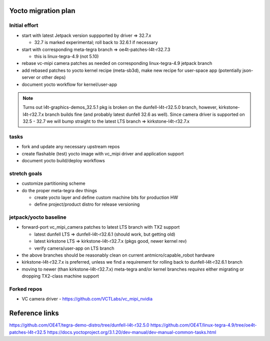Yocto migration plan
====================

Initial effort
--------------

* start with latest Jetpack version suppported by driver => 32.7.x

  + 32.7 is marked experimental; roll back to 32.6.1 if necessary

* start with corresponding meta-tegra branch => oe4t-patches-l4t-r32.7.3

  + this is linux-tegra-4.9  (not 5.10)

* rebase vc-mipi camera patches as needed on corresponding linux-tegra-4.9 jetpack branch
* add rebased patches to yocto kernel recipe (meta-sb3d), make new recipe for user-space app
  (potentially json-server or other deps)
* document yocto workflow for kernel/user-app

.. note:: Turns out l4t-graphics-demos_32.5.1 pkg is broken on the dunfell-l4t-r32.5.0
  branch, however, kirkstone-l4t-r32.7.x branch builds fine (and probably latest
  dunfell 32.6 as well).  Since camera driver is supported on 32.5 - 32.7 we will
  bump straight to the latest LTS branch => kirkstone-l4t-r32.7.x


tasks
-----

* fork and update any necessary upstream repos
* create flashable (test) yocto image with vc_mipi driver and application support
* document yocto build/deploy workflows


stretch goals
-------------

* customize partitioning scheme
* do the proper meta-tegra dev things

  + create yocto layer and define custom machine bits for production HW
  + define project/product distro for release versioning


jetpack/yocto baseline
----------------------

* forward-port vc_mipi_camera patches to latest LTS branch with TX2 support

  + latest dunfell LTS => dunfell-l4t-r32.6.1 (should work, but getting old)
  + latest kirkstone LTS => kirkstone-l4t-r32.7.x (pkgs good, newer kernel rev)
  + verify camera/user-app on LTS branch

* the above branches should be reasonably clean on current antmicro/capable_robot hardware
* kirkstone-l4t-r32.7.x is preferred, unless we find a requirement for rolling back to
  dunfell-l4t-r32.6.1 branch
* moving to newer (than kirkstone-l4t-r32.7.x) meta-tegra and/or kernel branches
  *requires* either migrating or dropping TX2-class machine support


Forked repos
------------

* VC camera driver - https://github.com/VCTLabs/vc_mipi_nvidia


Reference links
===============

https://github.com/OE4T/tegra-demo-distro/tree/dunfell-l4t-r32.5.0
https://github.com/OE4T/linux-tegra-4.9/tree/oe4t-patches-l4t-r32.5
https://docs.yoctoproject.org/3.1.20/dev-manual/dev-manual-common-tasks.html

